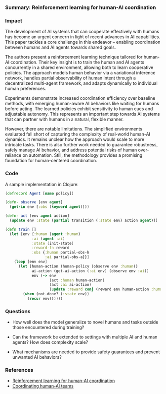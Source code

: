 *** Summary: Reinforcement learning for human-AI coordination
#+PROPERTY: filename reinforcement-learning-human-ai-coordination
#+PROPERTY: url https://dl.acm.org/doi/pdf/10.1145/3586030

*** Impact

The development of AI systems that can cooperate effectively with humans has become an urgent concern in light of recent advances in AI capabilities. This paper tackles a core challenge in this endeavor – enabling coordination between humans and AI agents towards shared goals. 

The authors present a reinforcement learning technique tailored for human-AI coordination. Their key insight is to train the human and AI agents concurrently in a shared environment, allowing both to learn cooperative policies. The approach models human behavior via a variational inference network, handles partial observability of human intent through a decentralized multi-agent framework, and adapts dynamically to individual human preferences.

Experiments demonstrate increased coordination efficiency over baseline methods, with emerging human-aware AI behaviors like waiting for humans before acting. The learned policies exhibit sensitivity to human cues and adjustable autonomy. This represents an important step towards AI systems that can partner with humans in a natural, flexible manner.  

However, there are notable limitations. The simplified environments evaluated fall short of capturing the complexity of real-world human-AI dynamics. It remains unclear how the approach would scale to more intricate tasks. There is also further work needed to guarantee robustness, safely manage AI behavior, and address potential risks of human over-reliance on automation. Still, the methodology provides a promising foundation for human-centered coordination.

*** Code

A sample implementation in Clojure:

#+BEGIN_SRC clojure
(defrecord Agent [name policy]) 

(defn- observe [env agent]
  (get-in env [:obs (keyword agent)]))

(defn- act [env agent action]
  (update env :state (partial transition (:state env) action agent)))
  
(defn train []
  (let [env {:human (agent :human)
            :ai (agent :ai)           
            :state (init-state)
            :reward-fn reward
            :obs {:human partial-obs-h 
                  :ai partial-obs-a}}] 
    (loop [env env]
      (let [human-action (human-policy (observe env :human))
            ai-action (get-ai-action (:ai env) (observe env :ai))
            env (-> env
                    (act :human human-action)
                    (act :ai ai-action)
                    (update :reward conj (reward env human-action :human)))]
        (when (not-done? (:state env))
          (recur env))))))  
#+END_SRC

*** Questions

- How well does the model generalize to novel humans and tasks outside those encountered during training?

- Can the framework be extended to settings with multiple AI and human agents? How does complexity scale?

- What mechanisms are needed to provide safety guarantees and prevent unwanted AI behaviors?

*** References

- [[https://dl.acm.org/doi/pdf/10.1145/3586030][Reinforcement learning for human-AI coordination]]
- [[https://doi.org/10.1162/isal_a_00312][Coordinating human-AI teams]]
